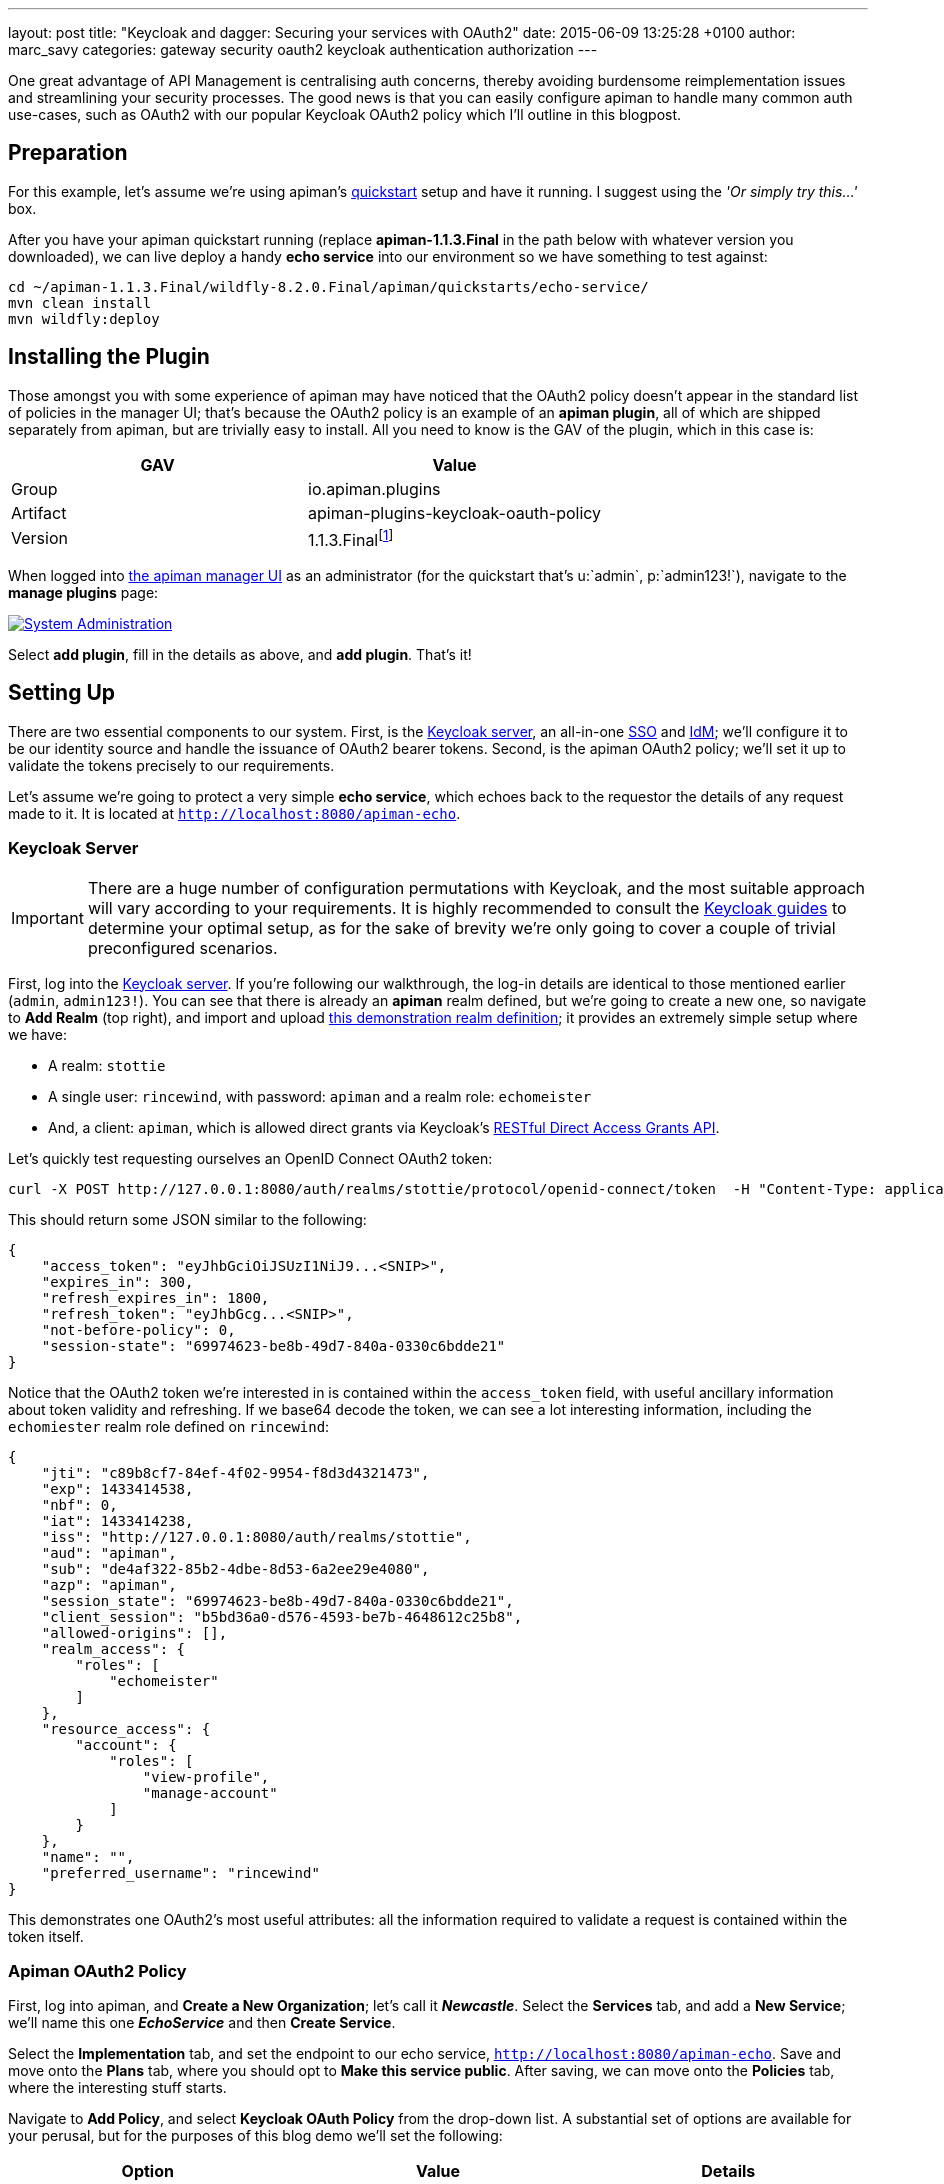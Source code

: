 ---
layout: post
title:  "Keycloak and dagger: Securing your services with OAuth2"
date:   2015-06-09 13:25:28 +0100
author: marc_savy
categories: gateway security oauth2 keycloak authentication authorization
---

One great advantage of API Management is centralising auth concerns, thereby avoiding burdensome reimplementation issues and streamlining your security processes. The good news is that you can easily configure apiman to handle many common auth use-cases, such as OAuth2 with our popular Keycloak OAuth2 policy which I'll outline in this blogpost.

////
Use this pattern to avoid asciidoctor rendering the HTML comment.
<!--more-->
////

== Preparation

For this example, let's assume we're using apiman's http://www.apiman.io/latest/download.html[quickstart] setup and have it running. I suggest using the _'Or simply try this...'_ box.

After you have your apiman quickstart running (replace *apiman-1.1.3.Final* in the path below with whatever version you downloaded), we can live deploy a handy *echo service* into our environment so we have something to test against:

```ShellSession
cd ~/apiman-1.1.3.Final/wildfly-8.2.0.Final/apiman/quickstarts/echo-service/
mvn clean install
mvn wildfly:deploy
```

== Installing the Plugin

Those amongst you with some experience of apiman may have noticed that the OAuth2 policy doesn't appear in the standard list of policies in the manager UI; that's because the OAuth2 policy is an example of an *apiman plugin*, all of which are shipped separately from apiman, but are trivially easy to install. All you need to know is the GAV of the plugin, which in this case is:

[cols="2*", options="header"]
|===
|GAV
|Value

|Group
|io.apiman.plugins

|Artifact
|apiman-plugins-keycloak-oauth-policy

|Version
|1.1.3.Finalfootnote:[Use the version corresponding to your selected release of apiman]
|===

When logged into http://localhost:8080/apimanui/[the apiman manager UI] as an administrator (for the quickstart that's u:`admin`, p:`admin123!`), navigate to the *manage plugins* page:

image::/blog/images/2015-06-03/sysadmin-manage-plugins.png[alt="System Administration", link="http://www.apiman.io/latest/user-guide.html#_plugins"]

Select *add plugin*, fill in the details as above, and *add plugin*. That's it!

== Setting Up

There are two essential components to our system. First, is the http://keycloak.jboss.org[Keycloak server], an all-in-one https://en.wikipedia.org/wiki/Single_sign-on[SSO] and https://en.wikipedia.org/wiki/Identity_management[IdM]; we'll configure it to be our identity source and handle the issuance of OAuth2 bearer tokens. Second, is the apiman OAuth2 policy; we'll set it up to validate the tokens precisely to our requirements.

Let's assume we're going to protect a very simple *echo service*, which echoes back to the requestor the details of any request made to it. It is located at `http://localhost:8080/apiman-echo`.

=== Keycloak Server

IMPORTANT: There are a huge number of configuration permutations with Keycloak, and the most suitable approach will vary according to your requirements. It is highly recommended to consult the http://keycloak.jboss.org/docs.html[Keycloak guides] to determine your optimal setup, as for the sake of brevity we're only going to cover a couple of trivial preconfigured scenarios.

First, log into the http://localhost:8080/auth/admin[Keycloak server]. If you're following our walkthrough, the log-in details are identical to those mentioned earlier (`admin`, `admin123!`). You can see that there is already an *apiman* realm defined, but we're going to create a new one, so navigate to *Add Realm* (top right), and import and upload link:/blog/resources/2015-06-04/stottie.json[this demonstration realm definition]; it provides an extremely simple setup where we have:

- A realm: `stottie`
- A single user: `rincewind`, with password: `apiman` and a realm role: `echomeister`
- And, a client: `apiman`, which is allowed direct grants via Keycloak's https://keycloak.github.io/docs/userguide/keycloak-server/html/direct-access-grants.html[RESTful Direct Access Grants API].

Let's quickly test requesting ourselves an OpenID Connect OAuth2 token:

```ShellSession
curl -X POST http://127.0.0.1:8080/auth/realms/stottie/protocol/openid-connect/token  -H "Content-Type: application/x-www-form-urlencoded" -d "username=rincewind" -d 'password=apiman' -d 'grant_type=password' -d 'client_id=apiman'
```

This should return some JSON similar to the following:

```json
{
    "access_token": "eyJhbGciOiJSUzI1NiJ9...<SNIP>",
    "expires_in": 300,
    "refresh_expires_in": 1800,
    "refresh_token": "eyJhbGcg...<SNIP>",
    "not-before-policy": 0,
    "session-state": "69974623-be8b-49d7-840a-0330c6bdde21"
}
```

Notice that the OAuth2 token we're interested in is contained within the `access_token` field, with useful ancillary information about token validity and refreshing. If we base64 decode the token, we can see a lot interesting information, including the `echomiester` realm role defined on `rincewind`:

```json
{
    "jti": "c89b8cf7-84ef-4f02-9954-f8d3d4321473",
    "exp": 1433414538,
    "nbf": 0,
    "iat": 1433414238,
    "iss": "http://127.0.0.1:8080/auth/realms/stottie",
    "aud": "apiman",
    "sub": "de4af322-85b2-4dbe-8d53-6a2ee29e4080",
    "azp": "apiman",
    "session_state": "69974623-be8b-49d7-840a-0330c6bdde21",
    "client_session": "b5bd36a0-d576-4593-be7b-4648612c25b8",
    "allowed-origins": [],
    "realm_access": {
        "roles": [
            "echomeister"
        ]
    },
    "resource_access": {
        "account": {
            "roles": [
                "view-profile",
                "manage-account"
            ]
        }
    },
    "name": "",
    "preferred_username": "rincewind"
}
```

This demonstrates one OAuth2's most useful attributes: all the information required to validate a request is contained within the token itself.

=== Apiman OAuth2 Policy

First, log into apiman, and *Create a New Organization*; let's call it *_Newcastle_*. Select the *Services* tab, and add a *New Service*; we'll name this one *_EchoService_* and then *Create Service*.

Select the *Implementation* tab, and set the endpoint to our echo service, `http://localhost:8080/apiman-echo`. Save and move onto the *Plans* tab, where you should opt to *Make this service public*. After saving, we can move onto the *Policies* tab, where the interesting stuff starts.

Navigate to *Add Policy*, and select *Keycloak OAuth Policy* from the drop-down list. A substantial set of options are available for your perusal, but for the purposes of this blog demo we'll set the following:

[cols="3*", options="header"]
|===
|Option
|Value
|Details

|Realm
|http://127.0.0.1:8080/auth/realms/stottie

|The path to our realm footnote:[Ensure you use whatever the valid ISS value is for your Keycloak realm. One quick way to find this is by decoding an access_token looking at what Keycloak has set for the `iss` field]. Note that in older versions of Keycloak (pre `1.2.0`), the realm will just be the *stottie* (no path).

|Keycloak Realm Certificate
|Base64 encoded cert
|Paste your http://localhost:8080/auth/admin/master/console/#/realms/stottie/keys-settings[Keycloak realm certificate].

|Forward Authorization Roles
|Forward Realm Roles, and set _Forward Realm Roles?_ to *true*
|If we decide to use the authorization policy later, we'll forward the realm roles contained within the token (i.e. `echomeister`). If we don't need the granularity of roles, you can still just validate the token.

|===

Select *Add Policy*, and then *Publish* the service. You can see its endpoint information in the *Endpoint* tab, it should be similar to:

https://localhost:8443/apiman-gateway/Newcastle/EchoService/1.0

== Testing Authentication

Let's test our setup with cURL to see whether our request is _denied_ if we don't use a token:

```ShellSession
[msavy@mmbp tmp]$ curl -k  https://127.0.0.1:8443/apiman-gateway/Newcastle/EchoService/1.0
{
    "type": "Authentication",
    "failureCode": 11005,
    "responseCode": 401,
    "message": "OAuth2 'Authorization' header or 'access_token' query parameter must be provided.",
    "headers": {}
}
```

Excellent, it all seems to be working! Notice that we're using self-signed certificates for this demo, so the `-k` flag will skip certificate validation.

Next, let's do a request with a token. There are two ways to attach your bearer token to a request. Either:

- `Authorization` header, as `Authorization: Bearer <token>`
- `access_token` query parameter, as `http://example.org/the/path/?access_token=<token>`

First, let's retrieve a fresh token from Keycloak, and extract the `access_token` field from the json using `jq` footnote:[We're going to use `jq` to select the `access_token` field in our JSON, so if you don't have `jq` installed you can use your package manager to get it: OS X Brew `brew install jq`; On Fedora `sudo yum install jq`; On Debian `sudo apt-get install jq`].

```
curl -X POST http://127.0.0.1:8080/auth/realms/stottie/protocol/openid-connect/token  -H "Content-Type: application/x-www-form-urlencoded" -d 'username=rincewind' -d 'password=apiman' -d 'grant_type=password' -d 'client_id=apiman' | jq -r '.access_token'
```

Second, we'll take the token and attach it to our request to the service

```
[msavy@mmbp tmp]$ curl -k -H "Authorization: Bearer eyJhbGciOiJSUzI1NiJ9.eyJqdGkiOiJiNDY1YW..." https://127.0.0.1:8443/apiman-gateway/Newcastle/EchoService/1.0
{
  "method" : "GET",
  "resource" : "/apiman-echo",
  "uri" : "/apiman-echo",
  "headers" : {
    "Authorization" : "Bearer eyJhbGciOiJSUzI1NiJ9.eyJqdGkiOiJiNDY1YWMzNi1hMTczLTRjOWMtYWJjZS00MzE2MJ...",
    "Host" : "127.0.0.1:8080",
    "User-Agent" : "curl/7.37.1",
    "Accept" : "*/*",
    "Connection" : "keep-alive",
    "Cache-Control" : "no-cache",
    "Pragma" : "no-cache"
  },
  "bodyLength" : null,
  "bodySha1" : null,
  "counter" : 1
}
```

Great, it worked! We can see EchoService has now been reached, meaning our OAuth2 token was validated successfully, and it sent us back a response which includes the bearer token we used (you can strip this out in the options).

If you're feeling lazy, here's https://gist.github.com/msavy/9390bfcd497f3c683a1c[an all-in-one script] to do it for you.

== Adding Authorization

We're going to develop our example a little bit further. At present, we simply have a binary approach where we either allow or disallow based upon which realm the token was issued from. If we want a more granular approach where we can discriminate upon roles, then we need to add another element: *Authorization*.

The more observant readers will note that we have already added two of the required elements when we imported the realm into Keycloak; namely, a user `rincewind` and a realm role `echomeister`.

If we navigate back to the *EchoService* service in the apiman UI, we can create a *New Version*. We'll call it *_2.0_* and clone the previous configuration. Moving over to the *Policies* tab again, we *Add Policy* and select *Authorization Policy* from the drop-down.

We're going to add two rules:

[cols="33a,33a,33a", options="header"]
|===
|To access resource
|using verb/action
|the user must have role

|`/rincewind/.*`
|`*`
|echomeister

|`/secret/.*`
|`*`
|overlord

|===

Our example user has the first role, but not the second. *Add* the policy and *Publish* the service again. Our endpoint will now reflect the changed version.

You will probably need to issue a new bearer token, which you can achieve by repeating the previous shell command.

```ShellSession
[msavy@mmbp tmp]$ curl -k -H "Authorization: Bearer eyJhbGciOiJSUzI1NiJ9.eyJqdGkiOiJmODAyZjFmMy1kN2JmLTQ0YjQtODA2N..." \
 https://127.0.0.1:8443/apiman-gateway/Newcastle/EchoService/2.0/rincewind/wizard
{
  "method" : "GET",
  "resource" : "/apiman-echo/rincewind/wizard",
  "uri" : "/apiman-echo/rincewind/wizard",
  "headers" : {
    "Authorization" : "Bearer eyJhbGciOiJSUzI1NiJ9.eyJqdGkiOiJmODAyZjFmMy1kN2JmLTQ0YjQtODA2N...",
    "Host" : "127.0.0.1:8080",
    "User-Agent" : "curl/7.37.1",
    "Accept" : "*/*",
    "Connection" : "keep-alive",
    "Cache-Control" : "no-cache",
    "Pragma" : "no-cache"
  },
  "bodyLength" : null,
  "bodySha1" : null,
  "counter" : 19
}
```

As our user `rincewind` has the role `echomeister`, his request went through successfully.

However, if we try to access a resource for which he doesn't hold the appropriate role, we see an error message:

```ShellSession
[msavy@mmbp tmp]$ curl -k -H "Authorization: Bearer eyJhbGciOiJSUzI1NiJ9.eyJqdGkiOiJmODAyZjFmMy1kN2JmLTQ0YjQtODA2N..." \
 https://127.0.0.1:8443/apiman-gateway/Newcastle/EchoService/2.0/secret/not/allowed

{
    "type": "Authorization",
    "failureCode": 10009,
    "responseCode": 0,
    "message": "The user is not authorized to make this request (a required role is missing).",
    "headers": {}
}
```

== In Conclusion...

We protected an apiman service using OAuth2; with examples of both simple authentication and role-based authorization. It should be easy to design your own role-based auth setups in combination with Keycloak.
